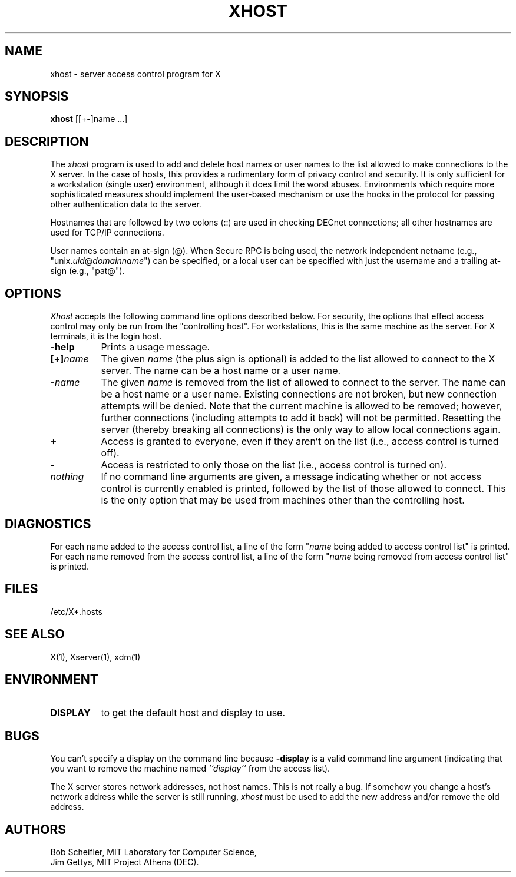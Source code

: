.\" $XConsortium: xhost.man,v 1.16 94/04/17 20:23:19 dpw Exp $
.\" Copyright (c) 1988  X Consortium
.\" 
.\" Permission is hereby granted, free of charge, to any person obtaining
.\" a copy of this software and associated documentation files (the
.\" "Software"), to deal in the Software without restriction, including
.\" without limitation the rights to use, copy, modify, merge, publish,
.\" distribute, sublicense, and/or sell copies of the Software, and to
.\" permit persons to whom the Software is furnished to do so, subject to
.\" the following conditions:
.\" 
.\" The above copyright notice and this permission notice shall be included
.\" in all copies or substantial portions of the Software.
.\" 
.\" THE SOFTWARE IS PROVIDED "AS IS", WITHOUT WARRANTY OF ANY KIND, EXPRESS
.\" OR IMPLIED, INCLUDING BUT NOT LIMITED TO THE WARRANTIES OF
.\" MERCHANTABILITY, FITNESS FOR A PARTICULAR PURPOSE AND NONINFRINGEMENT.
.\" IN NO EVENT SHALL THE X CONSORTIUM BE LIABLE FOR ANY CLAIM, DAMAGES OR
.\" OTHER LIABILITY, WHETHER IN AN ACTION OF CONTRACT, TORT OR OTHERWISE,
.\" ARISING FROM, OUT OF OR IN CONNECTION WITH THE SOFTWARE OR THE USE OR
.\" OTHER DEALINGS IN THE SOFTWARE.
.\" 
.\" Except as contained in this notice, the name of the X Consortium shall
.\" not be used in advertising or otherwise to promote the sale, use or
.\" other dealings in this Software without prior written authorization
.\" from the X Consortium.
.TH XHOST 1 "Release 6" "X Version 11"
.SH NAME
xhost \- server access control program for X
.SH SYNOPSIS
.B xhost
[[+\-]name ...]
.SH DESCRIPTION
The \fIxhost\fP program 
is used to add and delete host names or user names to the list allowed
to make connections to the X server.  In the case of hosts, this provides
a rudimentary form of privacy control and security.  It is only sufficient
for a workstation (single user) environment, although it does limit the
worst abuses.  Environments which require more sophisticated measures should
implement the user-based mechanism or use the hooks in the
protocol for passing other authentication data to the server.
.PP
Hostnames that are followed by two colons (::) are used in checking DECnet
connections; all other hostnames are used for TCP/IP connections.
.PP
User names contain an at-sign (@).  When Secure RPC is being used, the
network independent netname (e.g., "unix.\fIuid\fP@\fIdomainname\fP") can
be specified, or a local user can be specified with just the username
and a trailing at-sign (e.g., "pat@").
.SH OPTIONS
\fIXhost\fP accepts the following command line options described below.  For
security, the options that effect access control may only be run from the
"controlling host".  For workstations, this is the same machine as the
server.  For X terminals, it is the login host.
.TP 8
.B \-help
Prints a usage message.
.TP 8
.BI "[+]" "name"
The given \fIname\fP (the plus sign is optional)
is added to the list allowed to connect to the X server.
The name can be a host name or a user name.
.TP 8
.BI \- "name"
The given \fIname\fP is removed from the list of allowed
to connect to the server.  The name can be a host name or a user name.
Existing connections are not broken, but new
connection attempts will be denied.
Note that the current machine is allowed to be removed; however, further
connections (including attempts to add it back) will not be permitted.
Resetting the server (thereby breaking all connections) 
is the only way to allow local connections again.
.TP 8
.B \+
Access is granted to everyone, even if they aren't on the list
(i.e., access control is turned off).
.TP 8
.B \-
Access is restricted to only those on the list
(i.e., access control is turned on).
.TP 8
.I nothing
If no command line arguments are given,
a message indicating whether or not access control is currently enabled
is printed, followed by the list of those allowed to connect.
This is the only option that may be used from machines other than
the controlling host.
.SH DIAGNOSTICS
For each name added to the access control list,
a line of the form "\fIname\fP being added to access control list"
is printed.
For each name removed from the access control list,
a line of the form "\fIname\fP being removed from access control list"
is printed.
.SH FILES
/etc/X*.hosts
.SH "SEE ALSO"
X(1), Xserver(1), xdm(1)
.SH ENVIRONMENT
.TP 8
.B DISPLAY
to get the default host and display to use.
.SH BUGS
.PP
You can't specify a display on the command line because
.B \-display 
is a valid command line argument (indicating that you want
to remove the machine named 
.I ``display''
from the access list).
.PP
The X server stores network addresses, not host names.  This is not
really a bug.  If somehow you change a host's network address while
the server is still running, \fIxhost\fP must be used to add the new
address and/or remove the old address.
.SH AUTHORS
Bob Scheifler, MIT Laboratory for Computer Science,
.br
Jim Gettys, MIT Project Athena (DEC).
